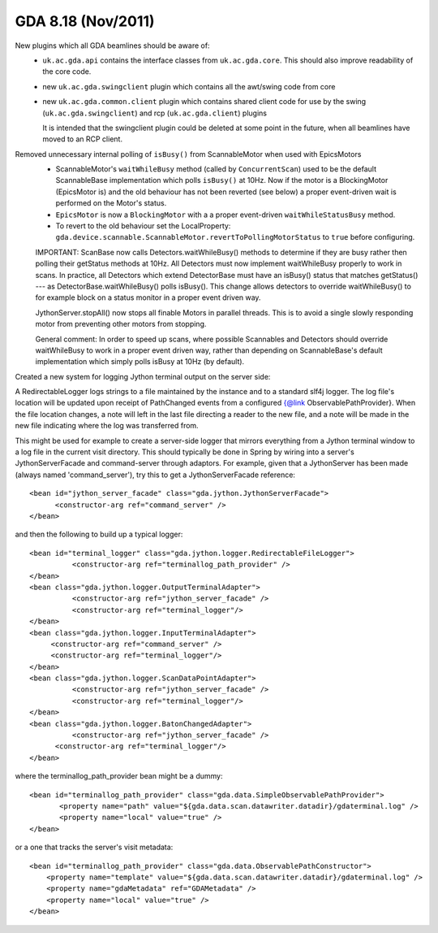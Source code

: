 GDA 8.18  (Nov/2011)
====================

New plugins which all GDA beamlines should be aware of:
 - ``uk.ac.gda.api`` contains the interface classes from ``uk.ac.gda.core``. This should also improve readability of the core code.
 - new ``uk.ac.gda.swingclient`` plugin which contains all the awt/swing code from core
 - new ``uk.ac.gda.common.client`` plugin which contains shared client code for use by the swing (``uk.ac.gda.swingclient``) and rcp (``uk.ac.gda.client``) plugins
 
   It is intended that the swingclient plugin could be deleted at some point in the future, when all beamlines have moved to an RCP client.

Removed unnecessary internal polling of ``isBusy()`` from ScannableMotor when used with EpicsMotors
 - ScannableMotor's ``waitWhileBusy`` method (called by ``ConcurrentScan``) used to be the default ScannableBase
   implementation which polls ``isBusy()`` at 10Hz. Now if the motor is a BlockingMotor (EpicsMotor is)
   and the old behaviour has not been reverted (see below) a proper event-driven
   wait is performed on the Motor's status.
 - ``EpicsMotor`` is now a ``BlockingMotor`` with a a proper event-driven ``waitWhileStatusBusy`` method.
 - To revert to the old behaviour set the LocalProperty:
   ``gda.device.scannable.ScannableMotor.revertToPollingMotorStatus`` to ``true`` before configuring.
 
 
 
 IMPORTANT: ScanBase now calls Detectors.waitWhileBusy() methods to determine if they are busy
 rather then polling their getStatus methods at 10Hz. All Detectors must now implement waitWhileBusy
 properly to work in scans. In practice, all Detectors which extend DetectorBase must
 have an isBusy() status that matches getStatus() --- as DetectorBase.waitWhileBusy() polls
 isBusy(). This change allows detectors to override waitWhileBusy() to for example block
 on a status monitor in a proper event driven way.
 
 JythonServer.stopAll() now stops all finable Motors in parallel threads. This is to avoid a single slowly responding motor from preventing other motors from stopping.
 
 General comment: In order to speed up scans, where possible Scannables and Detectors should override
 waitWhileBusy to work in a proper event driven way, rather than depending on ScannableBase's
 default implementation which simply polls isBusy at 10Hz (by default).
 
 
 
Created a new system for logging Jython terminal output on the server side:

A RedirectableLogger logs strings to a file maintained by the instance and to a standard slf4j logger. The log file's
location will be updated upon receipt of PathChanged events from a configured {@link ObservablePathProvider}. When
the file location changes, a note will left in the last file directing a reader to the new file, and a note will be
made in the new file indicating where the log was transferred from.

This might be used for example to create a server-side logger that mirrors everything from a Jython terminal window to a log
file in the current visit directory. This should typically be done in Spring by wiring into a server's
JythonServerFacade and command-server through adaptors. For example, given that a JythonServer has been made (always named
'command_server'), try this to get a JythonServerFacade reference::

   <bean id="jython_server_facade" class="gda.jython.JythonServerFacade">
         <constructor-arg ref="command_server" />
   </bean>

and then the following to build up a typical logger::

   <bean id="terminal_logger" class="gda.jython.logger.RedirectableFileLogger">
   	     <constructor-arg ref="terminallog_path_provider" />
   </bean>
   <bean class="gda.jython.logger.OutputTerminalAdapter">
   	     <constructor-arg ref="jython_server_facade" />
   	     <constructor-arg ref="terminal_logger"/>
   </bean>
   <bean class="gda.jython.logger.InputTerminalAdapter">
        <constructor-arg ref="command_server" />
        <constructor-arg ref="terminal_logger"/>
   </bean>
   <bean class="gda.jython.logger.ScanDataPointAdapter">
   	     <constructor-arg ref="jython_server_facade" />
   	     <constructor-arg ref="terminal_logger"/>
   </bean>
   <bean class="gda.jython.logger.BatonChangedAdapter">
   	     <constructor-arg ref="jython_server_facade" />
         <constructor-arg ref="terminal_logger"/>
   </bean>

where the terminallog_path_provider bean might be a dummy::

   <bean id="terminallog_path_provider" class="gda.data.SimpleObservablePathProvider">
   	  <property name="path" value="${gda.data.scan.datawriter.datadir}/gdaterminal.log" />
   	  <property name="local" value="true" />
   </bean>

or a one that tracks the server's visit metadata::

   <bean id="terminallog_path_provider" class="gda.data.ObservablePathConstructor">
       <property name="template" value="${gda.data.scan.datawriter.datadir}/gdaterminal.log" />
       <property name="gdaMetadata" ref="GDAMetadata" />
       <property name="local" value="true" />
   </bean>
